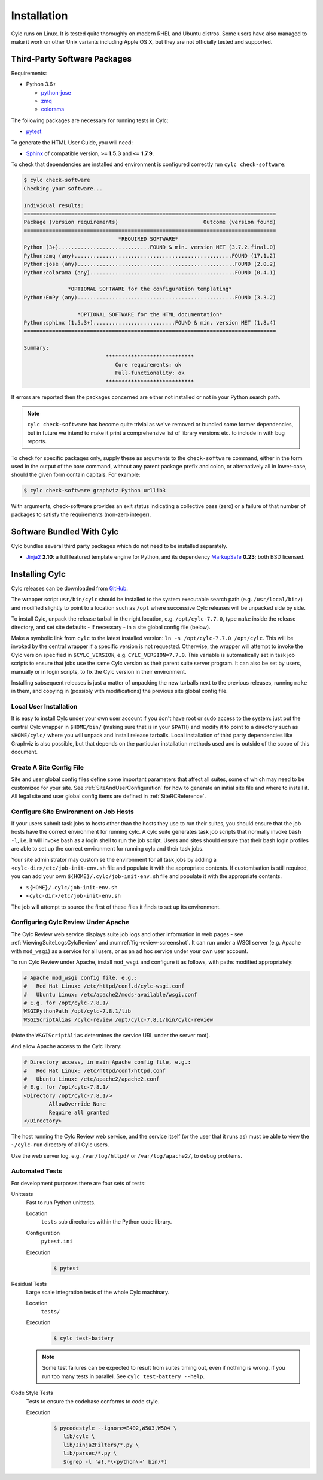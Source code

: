 .. _Requirements:

Installation
============

Cylc runs on Linux. It is tested quite thoroughly on modern RHEL and Ubuntu
distros. Some users have also managed to make it work on other Unix variants
including Apple OS X, but they are not officially tested and supported.

Third-Party Software Packages
-----------------------------

Requirements:

- Python 3.6+

  - `python-jose <https://pypi.org/project/python-jose/>`_
  - `zmq <https://pypi.org/project/zmq/>`_
  - `colorama <https://pypi.org/project/colorama/>`_

The following packages are necessary for running tests in Cylc:

- `pytest <https://pytest.org>`_

To generate the HTML User Guide, you will need:

- `Sphinx <http://www.sphinx-doc.org/en/master/>`_ of compatible version,
  ``>=`` **1.5.3** and ``<=`` **1.7.9**.

To check that dependencies are installed and environment is configured
correctly run ``cylc check-software``:

.. code-block:: none

   $ cylc check-software
   Checking your software...

   Individual results:
   ================================================================================
   Package (version requirements)                           Outcome (version found)
   ================================================================================
                                 *REQUIRED SOFTWARE*
   Python (3+).............................FOUND & min. version MET (3.7.2.final.0)
   Python:zmq (any)..................................................FOUND (17.1.2)
   Python:jose (any)..................................................FOUND (2.0.2)
   Python:colorama (any)..............................................FOUND (0.4.1)

                 *OPTIONAL SOFTWARE for the configuration templating*
   Python:EmPy (any)..................................................FOUND (3.3.2)

                    *OPTIONAL SOFTWARE for the HTML documentation*
   Python:sphinx (1.5.3+)..........................FOUND & min. version MET (1.8.4)
   ================================================================================

   Summary:
                             ****************************
                                Core requirements: ok
                                Full-functionality: ok
                             ****************************


If errors are reported then the packages concerned are either not installed or
not in your Python search path.

.. note::

   ``cylc check-software`` has become quite trivial as we've removed or
   bundled some former dependencies, but in future we intend to make it
   print a comprehensive list of library versions etc. to include in with
   bug reports.

To check for specific packages only, supply these as arguments to the
``check-software`` command, either in the form used in the output of
the bare command, without any parent package prefix and colon, or
alternatively all in lower-case, should the given form contain capitals. For
example:

.. code-block:: bash

   $ cylc check-software graphviz Python urllib3

With arguments, check-software provides an exit status indicating a
collective pass (zero) or a failure of that number of packages to satisfy
the requirements (non-zero integer).

Software Bundled With Cylc
--------------------------

Cylc bundles several third party packages which do not need to be installed
separately.

- `Jinja2 <http://jinja.pocoo.org/>`_ **2.10**: a full featured template
  engine for Python, and its dependency
  `MarkupSafe <http://www.pocoo.org/projects/markupsafe/>`_ **0.23**; both
  BSD licensed.


.. _InstallCylc:

Installing Cylc
---------------

Cylc releases can be downloaded from `GitHub <https://cylc.github.io/cylc>`_.

The wrapper script ``usr/bin/cylc`` should be installed to
the system executable search path (e.g. ``/usr/local/bin/``) and
modified slightly to point to a location such as ``/opt`` where
successive Cylc releases will be unpacked side by side.

To install Cylc, unpack the release tarball in the right location, e.g.
``/opt/cylc-7.7.0``, type ``make`` inside the release
directory, and set site defaults - if necessary - in a site global config file
(below).

Make a symbolic link from ``cylc`` to the latest installed version:
``ln -s /opt/cylc-7.7.0 /opt/cylc``. This will be invoked by the
central wrapper if a specific version is not requested. Otherwise, the
wrapper will attempt to invoke the Cylc version specified in
``$CYLC_VERSION``, e.g. ``CYLC_VERSION=7.7.0``. This variable
is automatically set in task job scripts to ensure that jobs use the same Cylc
version as their parent suite server program.  It can also be set by users,
manually or in login scripts, to fix the Cylc version in their environment.

Installing subsequent releases is just a matter of unpacking the new tarballs
next to the previous releases, running ``make`` in them, and copying
in (possibly with modifications) the previous site global config file.


.. _LocalInstall:

Local User Installation
^^^^^^^^^^^^^^^^^^^^^^^

It is easy to install Cylc under your own user account if you don't have
root or sudo access to the system: just put the central Cylc wrapper in
``$HOME/bin/`` (making sure that is in your ``$PATH``) and
modify it to point to a directory such as ``$HOME/cylc/`` where you
will unpack and install release tarballs. Local installation of third party
dependencies like Graphviz is also possible, but that depends on the particular
installation methods used and is outside of the scope of this document.

Create A Site Config File
^^^^^^^^^^^^^^^^^^^^^^^^^

Site and user global config files define some important parameters that affect
all suites, some of which may need to be customized for your site.
See :ref:`SiteAndUserConfiguration` for how to generate an initial site file and
where to install it. All legal site and user global config items are defined
in :ref:`SiteRCReference`.


.. _Configure Site Environment on Job Hosts:

Configure Site Environment on Job Hosts
^^^^^^^^^^^^^^^^^^^^^^^^^^^^^^^^^^^^^^^

If your users submit task jobs to hosts other than the hosts they use to run
their suites, you should ensure that the job hosts have the correct environment
for running cylc. A cylc suite generates task job scripts that normally invoke
``bash -l``, i.e. it will invoke bash as a login shell to run the job
script. Users and sites should ensure that their bash login profiles are able
to set up the correct environment for running cylc and their task jobs.

Your site administrator may customise the environment for all task jobs by
adding a ``<cylc-dir>/etc/job-init-env.sh`` file and populate it with the
appropriate contents. If customisation is still required, you can add your own
``${HOME}/.cylc/job-init-env.sh`` file and populate it with the
appropriate contents.

- ``${HOME}/.cylc/job-init-env.sh``
- ``<cylc-dir>/etc/job-init-env.sh``

The job will attempt to source the first of these files it finds to set up its
environment.


.. _ConfiguringCylcReviewApache:

Configuring Cylc Review Under Apache
^^^^^^^^^^^^^^^^^^^^^^^^^^^^^^^^^^^^

The Cylc Review web service displays suite job logs and other information in
web pages - see :ref:`ViewingSuiteLogsCylcReview` and
:numref:`fig-review-screenshot`. It can run under a WSGI server (e.g.
Apache with ``mod_wsgi``) as a service for all users, or as an ad hoc
service under your own user account.

To run Cylc Review under Apache, install ``mod_wsgi`` and configure it
as follows, with paths modified appropriately:

.. code-block:: apacheconf

   # Apache mod_wsgi config file, e.g.:
   #   Red Hat Linux: /etc/httpd/conf.d/cylc-wsgi.conf
   #   Ubuntu Linux: /etc/apache2/mods-available/wsgi.conf
   # E.g. for /opt/cylc-7.8.1/
   WSGIPythonPath /opt/cylc-7.8.1/lib
   WSGIScriptAlias /cylc-review /opt/cylc-7.8.1/bin/cylc-review

(Note the ``WSGIScriptAlias`` determines the service URL under the
server root).

And allow Apache access to the Cylc library:

.. code-block:: apacheconf

   # Directory access, in main Apache config file, e.g.:
   #   Red Hat Linux: /etc/httpd/conf/httpd.conf
   #   Ubuntu Linux: /etc/apache2/apache2.conf
   # E.g. for /opt/cylc-7.8.1/
   <Directory /opt/cylc-7.8.1/>
	   AllowOverride None
	   Require all granted
   </Directory>

The host running the Cylc Review web service, and the service itself (or the
user that it runs as) must be able to view the ``~/cylc-run`` directory
of all Cylc users.

Use the web server log, e.g. ``/var/log/httpd/`` or ``/var/log/apache2/``, to
debug problems.


.. _RTAST:

Automated Tests
^^^^^^^^^^^^^^^

For development purposes there are four sets of tests:

Unittests
   Fast to run Python unittests.

   Location
      ``tests`` sub directories within the Python code library.
   Configuration
      ``pytest.ini``
   Execution
      .. code-block:: console

         $ pytest

Residual Tests
   Large scale integration tests of the whole Cylc machinary.

   Location
      ``tests/``
   Execution
      .. code-block:: console

         $ cylc test-battery

   .. note::

      Some test failures can be expected to result from suites timing out,
      even if nothing is wrong, if you run too many tests in parallel. See
      ``cylc test-battery --help``.

Code Style Tests
   Tests to ensure the codebase conforms to code style.

   Execution
      .. code-block:: console

         $ pycodestyle --ignore=E402,W503,W504 \
            lib/cylc \
            lib/Jinja2Filters/*.py \
            lib/parsec/*.py \
            $(grep -l '#!.*\<python\>' bin/*)

